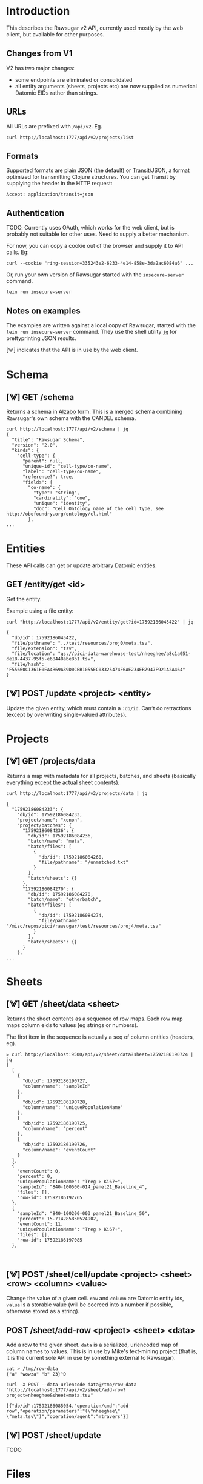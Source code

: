 #+HTML_HEAD: <link rel="stylesheet" type="text/css" href="stylesheet.css" />

* Introduction

This describes the Rawsugar v2 API, currently used mostly by the web client, but available for other purposes.

** Changes from V1

V2 has two major changes:
- some endpoints are eliminated or consolidated
- all entity arguments (sheets, projects etc) are now supplied as numerical Datomic EIDs rather than strings.


** URLs

All URLs are prefixed with =/api/v2=. Eg.

#+BEGIN_SRC
curl http://localhost:1777/api/v2/projects/list
#+END_SRC

** Formats

Supported formats are plain JSON (the default) or [[https://github.com/cognitect/transit-format][Transit]]/JSON, a format optimized for transmitting Clojure structures. You can get Transit by supplying the header in the HTTP request:
#+BEGIN_SRC
Accept: application/transit+json
#+END_SRC

** Authentication

TODO. Currently uses OAuth, which works for the web client, but is probably not suitable for other uses. Need to supply a better mechanism.

For now, you can copy a cookie out of the browser and supply it to API calls. Eg:

#+BEGIN_SRC
curl --cookie "ring-session=335243e2-6233-4e14-858e-3da2ac6084a6" ...
#+END_SRC

Or, run your own version of Rawsugar started with the =insecure-server= command.

#+BEGIN_SRC
lein run insecure-server
#+END_SRC

** Notes on examples

The examples are written against a local copy of Rawsugar, started with the =lein run insecure-server= command. They use the shell utility [[https://stedolan.github.io/jq/][=jq=]] for prettyprinting JSON results.

 [⨈] indicates that the API is in use by the web client. 

* Schema


** [⨈] GET /schema
Returns a schema in [[https://github.com/ParkerICI/alzabo][Alzabo]] form. This is a merged schema combining Rawsugar's own schema with the CANDEL schema.

#+BEGIN_SRC
curl http://localhost:1777/api/v2/schema | jq
{
  "title": "Rawsugar Schema",
  "version": "2.0",
  "kinds": {
    "cell-type": {
      "parent": null,
      "unique-id": "cell-type/co-name",
      "label": "cell-type/co-name",
      "reference?": true,
      "fields": {
        "co-name": {
          "type": "string",
          "cardinality": "one",
          "unique": "identity",
          "doc": "Cell Ontology name of the cell type, see http://obofoundry.org/ontology/cl.html"
        },
...
#+END_SRC

* Entities
These API calls can get or update arbitrary Datomic entities. 

** GET /entity/get <id>

Get the entity.

Example using a file entity:

#+BEGIN_SRC
curl "http://localhost:1777/api/v2/entity/get?id=17592186045422" | jq

{
  "db/id": 17592186045422,
  "file/pathname": "../test/resources/proj0/meta.tsv",
  "file/extension": "tsv",
  "file/location": "gs://pici-data-warehouse-test/nheeghee/a8c1a051-de18-4437-95f5-e68448abe8b1.tsv",
  "file/hash": "F55660C1361E0EA4B69A39D0CBB1055EC03325474F6AE234EB7947F921A2A464"
}
#+END_SRC


** [⨈] POST /update <project> <entity>
Update the given entity, which must contain a =:db/id=. Can՚t do retractions (except by overwriting single-valued attributes).

* Projects

** [⨈]  GET /projects/data

Returns a map with metadata for all projects, batches, and sheets (basically everything except the actual sheet contents). 

#+BEGIN_SRC
curl http://localhost:1777/api/v2/projects/data | jq

{
  "17592186084233": {
    "db/id": 17592186084233,
    "project/name": "xenon",
    "project/batches": {
      "17592186084236": {
        "db/id": 17592186084236,
        "batch/name": "meta",
        "batch/files": [
          {
            "db/id": 17592186084260,
            "file/pathname": "/unmatched.txt"
          }
        ],
        "batch/sheets": {}
      },
      "17592186084270": {
        "db/id": 17592186084270,
        "batch/name": "otherbatch",
        "batch/files": [
          {
            "db/id": 17592186084274,
            "file/pathname": "/misc/repos/pici/rawsugar/test/resources/proj4/meta.tsv"
          }
        ],
        "batch/sheets": {}
      }
    },
...
#+END_SRC


* Sheets


** [⨈] GET /sheet/data  <sheet>
Returns the sheet contents as a sequence of row maps. Each row map maps column eids to values (eg strings or numbers).

The first item in the sequence is actually a seq of column entities (headers, eg). 

#+BEGIN_SRC 
⪢ curl http://localhost:9500/api/v2/sheet/data?sheet=17592186190724 | jq
[
  [
    {
      "db/id": 17592186190727,
      "column/name": "sampleId"
    },
    {
      "db/id": 17592186190728,
      "column/name": "uniquePopulationName"
    },
    {
      "db/id": 17592186190725,
      "column/name": "percent"
    },
    {
      "db/id": 17592186190726,
      "column/name": "eventCount"
    }
  ],
  {
    "eventCount": 0,
    "percent": 0,
    "uniquePopulationName": "Treg > Ki67+",
    "sampleId": "840-100500-014_panel21_Baseline_4",
    "files": [],
    "row-id": 17592186192765
  },
  {
    "sampleId": "840-100200-003_panel21_Baseline_50",
    "percent": 15.714285850524902,
    "eventCount": 11,
    "uniquePopulationName": "Treg > Ki67+",
    "files": [],
    "row-id": 17592186197085
  },


#+END_SRC


** [⨈] POST /sheet/cell/update <project> <sheet> <row> <column> <value>
Change the value of a given cell. =row= and =column= are Datomic entity ids, =value= is a storable value (will be coerced into a number if possible, otherwise stored as a string).

** POST /sheet/add-row <project> <sheet> <data>

Add a row to the given sheet. =data= is a serialized, uriencoded map of column names to values. This is in use by Mike՚s text-mining project (that is, it is the current sole API in use by something external to Rawsugar).

#+BEGIN_SRC
cat > /tmp/row-data
{"a" "wowza" "b" 23}^D

curl -X POST --data-urlencode data@/tmp/row-data "http://localhost:1777/api/v2/sheet/add-row?project=nheeghee&sheet=meta.tsv"

[{"db/id":17592186085054,"operation/cmd":"add-row","operation/parameters":"(\"nheeghee\" \"meta.tsv\")","operation/agent":"mtravers"}]
#+END_SRC

** [⨈] POST /sheet/update

   TODO

* Files

Note: You can get metadata for an individual file using the =/entity/get= call.

** GET /file/contents <id>

Returns the contents of a file (download).

#+BEGIN_SRC
curl http://localhost:1777/api/v2/file/contents?id=17592186045422

a	b	c	fileName
foo	1	2	foo.txt
bar	3	4	bar.txt
#+END_SRC


** GET [⨈] /file/list <batch>

Returns a list of file objects.

#+BEGIN_SRC
curl "http://localhost:1777/api/v2/file/list/?batch=17592186105269" | jq

[
  {
    "db/id": 17592186045443,
    "file/pathname": "/unmatched.txt",
    "file/extension": "txt",
    "file/location": "gs://pici-data-warehouse-test/nheeghee/ed521279-b9cc-40e3-9a92-53bdf85e356e.txt",
    "file/hash": "357649C613CCE5C1A1608BA113B92093370AEBF7695EC063C74257BFECB4737C",
    "row/_files": [
      {
        "db/id": 17592186045437
      },
      {
        "db/id": 17592186045513
      }
    ]
  },
#+END_SRC



** [⨈] POST /file/upload

Upload a new file. Response is the id of the new file entity

#+BEGIN_SRC
curl -X POST -T /some/local/file "http://localhost:1777/api/v2/file/upload?project=17592186109625&batch=17592186105269"
17592186085005
#+END_SRC



** [⨈] POST /file/match/add

TODO
** [⨈] POST /file/match/remove
TODO


* Operations

** [⨈] GET /ops/list

Get a list of available operations and their arguments.

#+BEGIN_SRC
curl "http://localhost:1777/api/v2/ops/list" | jq

{
  "operations": {
    "rename-project": {
      "name": "Rename project",
      "fn": "rename-project",
      "args": [
        {
          "name": "project",
          "read-only": true
        },
        {
          "name": "new-name"
        }
      ],
      "index-change?": true
    },
    "rename-sheet": {
...
#+END_SRC

** [⨈] POST /ops/do <project> <op> <param>+

Perform the specified operation.

